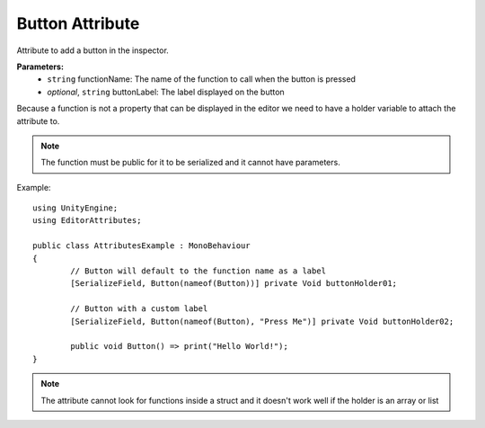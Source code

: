 Button Attribute
================

Attribute to add a button in the inspector.

**Parameters:**
	- ``string`` functionName: The name of the function to call when the button is pressed
	- `optional`, ``string`` buttonLabel: The label displayed on the button
	
Because a function is not a property that can be displayed in the editor we need to have a holder variable to attach the attribute to.

.. note::
	The function must be public for it to be serialized and it cannot have parameters.

Example::

	using UnityEngine;
	using EditorAttributes;
	
	public class AttributesExample : MonoBehaviour
	{
		// Button will default to the function name as a label
		[SerializeField, Button(nameof(Button))] private Void buttonHolder01;
	
		// Button with a custom label
		[SerializeField, Button(nameof(Button), "Press Me")] private Void buttonHolder02;
	
		public void Button() => print("Hello World!");
	}

.. image:: ../Images/Button01.png

.. note::
	The attribute cannot look for functions inside a struct and it doesn't work well if the holder is an array or list